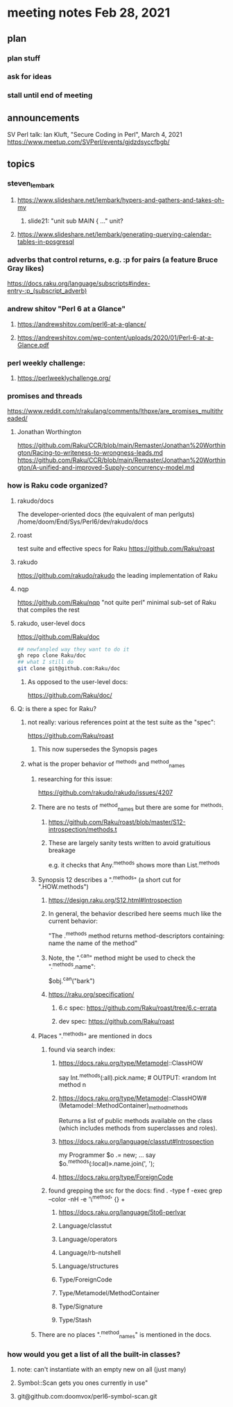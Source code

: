 * meeting notes Feb 28, 2021
** plan
*** plan stuff
*** ask for ideas
*** stall until end of meeting
** announcements
SV Perl talk: Ian Kluft, "Secure Coding in Perl", March 4, 2021
https://www.meetup.com/SVPerl/events/gjdzdsyccfbgb/
** topics 
*** steven_lembark
**** https://www.slideshare.net/lembark/hypers-and-gathers-and-takes-oh-my
***** slide21:  "unit sub MAIN { ..."  unit?

**** https://www.slideshare.net/lembark/generating-querying-calendar-tables-in-posgresql

*** adverbs that control returns, e.g. :p for pairs (a feature Bruce Gray likes)
https://docs.raku.org/language/subscripts#index-entry-:p_(subscript_adverb)

*** andrew shitov "Perl 6 at a Glance"
**** https://andrewshitov.com/perl6-at-a-glance/
**** https://andrewshitov.com/wp-content/uploads/2020/01/Perl-6-at-a-Glance.pdf

*** perl weekly challenge: 
**** https://perlweeklychallenge.org/

*** promises and threads
https://www.reddit.com/r/rakulang/comments/lthpxe/are_promises_multithreaded/
**** Jonathan Worthington
https://github.com/Raku/CCR/blob/main/Remaster/Jonathan%20Worthington/Racing-to-writeness-to-wrongness-leads.md
https://github.com/Raku/CCR/blob/main/Remaster/Jonathan%20Worthington/A-unified-and-improved-Supply-concurrency-model.md

*** how is Raku code organized?
**** rakudo/docs
The developer-oriented docs (the equivalent of man perlguts)
/home/doom/End/Sys/Perl6/dev/rakudo/docs

**** roast
test suite and effective specs for Raku
https://github.com/Raku/roast

**** rakudo 
https://github.com/rakudo/rakudo
the leading implementation of Raku

**** nqp
https://github.com/Raku/nqp
"not quite perl" minimal sub-set of Raku that compiles the rest

**** rakudo, user-level docs
https://github.com/Raku/doc
#+BEGIN_SRC sh
## newfangled way they want to do it
gh repo clone Raku/doc
## what I still do
git clone git@github.com:Raku/doc
#+END_SRC

***** As opposed to the user-level docs:
https://github.com/Raku/doc/
**** Q: is there a spec for Raku?  
***** not really: various references point at the test suite as the "spec": 
https://github.com/Raku/roast
****** This now supersedes the Synopsis pages

***** what is the proper behavior of ^methods and ^method_names
****** researching for this issue: 
https://github.com/rakudo/rakudo/issues/4207
****** There are no tests of ^method_names but there are some for ^methods:
******* https://github.com/Raku/roast/blob/master/S12-introspection/methods.t
******* These are largely sanity tests written to avoid gratuitious breakage
e.g. it checks that Any.^methods shows more than List.^methods
****** Synopsis 12 describes a ".^methods" (a short cut for ".HOW.methods")
******* https://design.raku.org/S12.html#Introspection
******* In general, the behavior described here seems much like the current behavior:
"The .^methods method returns method-descriptors containing:
    name                the name of the method"
******* Note, the ".^can" method might be used to check the ".^methods.name":
$obj.^can("bark")
******* https://raku.org/specification/
******** 6.c spec: https://github.com/Raku/roast/tree/6.c-errata
******** dev spec: https://github.com/Raku/roast
****** Places ".^methods" are mentioned in docs 
******* found via search index:
******** https://docs.raku.org/type/Metamodel::ClassHOW
say Int.^methods(:all).pick.name;         # OUTPUT: «random Int method n
******** https://docs.raku.org/type/Metamodel::ClassHOW#(Metamodel::MethodContainer)_method_methods
Returns a list of public methods available on the class (which includes methods from superclasses and roles). 
******** https://docs.raku.org/language/classtut#Introspection
my Programmer $o .= new;
...
say $o.^methods(:local)».name.join(', ');
******** https://docs.raku.org/type/ForeignCode
******* found grepping the src for the docs: find . -type f -exec grep --color -nH -e '\^method' {} +
******** https://docs.raku.org/language/5to6-perlvar
******** Language/classtut
******** Language/operators
******** Language/rb-nutshell
******** Language/structures
******** Type/ForeignCode
******** Type/Metamodel/MethodContainer
******** Type/Signature
******** Type/Stash
****** There are no places ".^method_names" is mentioned in the docs.

*** how would you get a list of all the built-in classes?
**** note: can't instantiate with an empty new on all (just many)
**** Symbol::Scan gets you ones currently in use"
**** git@github.com:doomvox/perl6-symbol-scan.git
